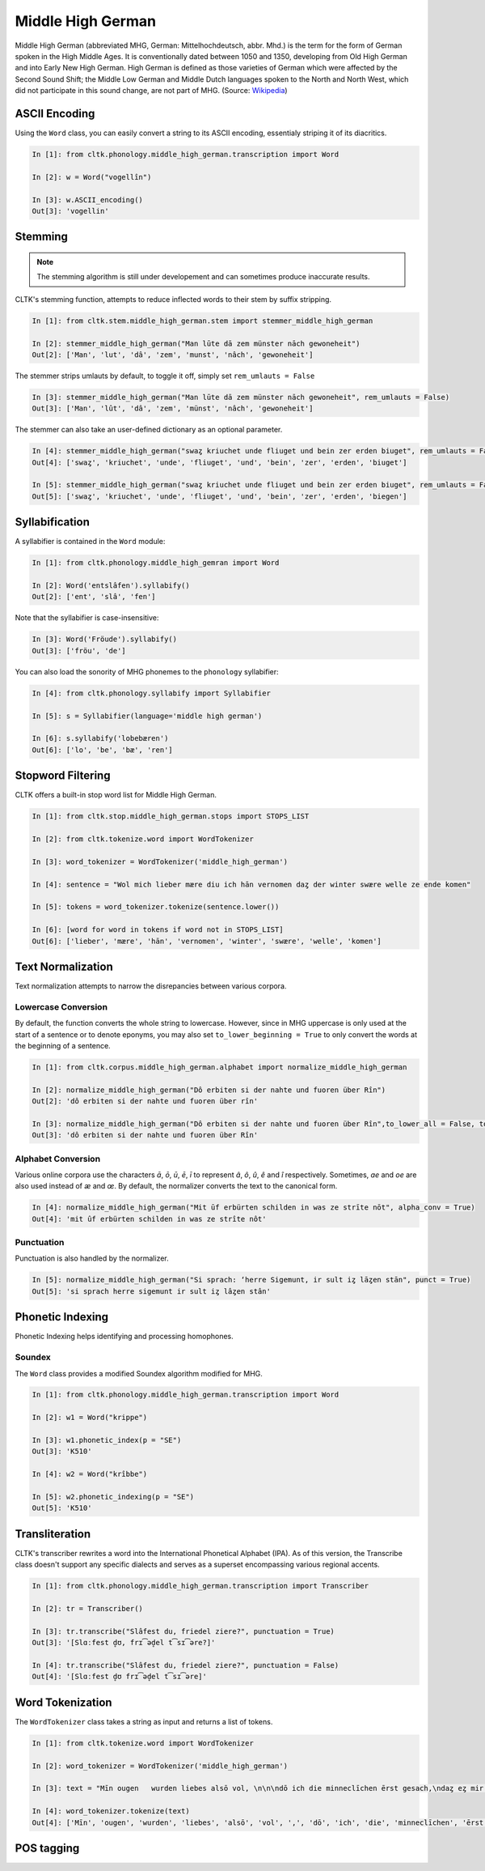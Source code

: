 Middle High German
******************

Middle High German (abbreviated MHG, German: Mittelhochdeutsch, abbr. Mhd.) is the term for the form of German spoken in the High Middle Ages. It is conventionally dated between 1050 and 1350, developing from Old High German and into Early New High German. High German is defined as those varieties of German which were affected by the Second Sound Shift; the Middle Low German and Middle Dutch languages spoken to the North and North West, which did not participate in this sound change, are not part of MHG. (Source: `Wikipedia <https://en.wikipedia.org/wiki/Middle_High_German>`_)

ASCII Encoding
==============

Using the ``Word`` class, you can easily convert a string to its ASCII encoding, essentialy striping it of its diacritics.

.. code-block:: python
  
  In [1]: from cltk.phonology.middle_high_german.transcription import Word
    
  In [2]: w = Word("vogellîn")
    
  In [3]: w.ASCII_encoding()
  Out[3]: 'vogellin'

Stemming
========
 
.. note::
   The stemming algorithm is still under developement and can sometimes produce inaccurate results.

CLTK's stemming function, attempts to reduce inflected words to their stem by suffix stripping. 

.. code-block:: python
 
   In [1]: from cltk.stem.middle_high_german.stem import stemmer_middle_high_german
   
   In [2]: stemmer_middle_high_german("Man lūte dā zem münster nāch gewoneheit")
   Out[2]: ['Man', 'lut', 'dâ', 'zem', 'munst', 'nâch', 'gewoneheit']

The stemmer strips umlauts by default, to toggle it off, simply set ``rem_umlauts = False``

.. code-block:: python
  
   In [3]: stemmer_middle_high_german("Man lūte dā zem münster nāch gewoneheit", rem_umlauts = False)
   Out[3]: ['Man', 'lût', 'dâ', 'zem', 'münst', 'nâch', 'gewoneheit']

The stemmer can also take an user-defined dictionary as an optional parameter. 

.. code-block:: python
  
   In [4]: stemmer_middle_high_german("swaȥ kriuchet unde fliuget und bein zer erden biuget", rem_umlauts = False)
   Out[4]: ['swaȥ', 'kriuchet', 'unde', 'fliuget', 'und', 'bein', 'zer', 'erden', 'biuget']
   
   In [5]: stemmer_middle_high_german("swaȥ kriuchet unde fliuget und bein zer erden biuget", rem_umlauts = False, exceptions = {"biuget" : "biegen"})
   Out[5]: ['swaȥ', 'kriuchet', 'unde', 'fliuget', 'und', 'bein', 'zer', 'erden', 'biegen']


Syllabification
===============

A syllabifier is contained in the ``Word`` module:

.. code-block:: python

    In [1]: from cltk.phonology.middle_high_gemran import Word
    
    In [2]: Word('entslâfen').syllabify()
    Out[2]: ['ent', 'slâ', 'fen']

Note that the syllabifier is case-insensitive:

.. code-block:: python

    In [3]: Word('Fröude').syllabify()
    Out[3]: ['fröu', 'de']
    
You can also load the sonority of MHG phonemes to the ``phonology`` syllabifier:

.. code-block:: python
  
  In [4]: from cltk.phonology.syllabify import Syllabifier
  
  In [5]: s = Syllabifier(language='middle high german')
  
  In [6]: s.syllabify('lobebæren')
  Out[6]: ['lo', 'be', 'bæ', 'ren']

Stopword Filtering
==================

CLTK offers a built-in stop word list for Middle High German.

.. code-block:: python

   In [1]: from cltk.stop.middle_high_german.stops import STOPS_LIST
   
   In [2]: from cltk.tokenize.word import WordTokenizer
   
   In [3]: word_tokenizer = WordTokenizer('middle_high_german')
   
   In [4]: sentence = "Wol mich lieber mære diu ich hān vernomen daȥ der winter swære welle ze ende komen"
   
   In [5]: tokens = word_tokenizer.tokenize(sentence.lower())
   
   In [6]: [word for word in tokens if word not in STOPS_LIST]
   Out[6]: ['lieber', 'mære', 'hān', 'vernomen', 'winter', 'swære', 'welle', 'komen']


Text Normalization
==================

Text normalization attempts to narrow the disrepancies between various corpora. 

Lowercase Conversion
--------------------
By default, the function converts the whole string to lowercase. However, since in MHG uppercase is only used at the start of a sentence or to denote eponyms, you may also set ``to_lower_beginning = True`` to only convert the words at the beginning of a sentence.

.. code-block:: python

   In [1]: from cltk.corpus.middle_high_german.alphabet import normalize_middle_high_german
   
   In [2]: normalize_middle_high_german("Dô erbiten si der nahte und fuoren über Rîn")
   Out[2]: 'dô erbiten si der nahte und fuoren über rîn'
   
   In [3]: normalize_middle_high_german("Dô erbiten si der nahte und fuoren über Rîn",to_lower_all = False, to_lower_beginning = True)
   Out[3]: 'dô erbiten si der nahte und fuoren über Rîn'


Alphabet Conversion
-------------------
Various online corpora use the characters *ā*, *ō*, *ū*, *ē*, *ī* to represent *â*, *ô*, *û*, *ê* and *î* respectively.
Sometimes, *ae* and *oe* are also  used instead of *æ* and *œ*. By default, the normalizer converts the text to the canonical form.

.. code-block:: python
  
   In [4]: normalize_middle_high_german("Mit ūf erbürten schilden in was ze strīte nōt", alpha_conv = True)
   Out[4]: 'mit ûf erbürten schilden in was ze strîte nôt'


Punctuation
-----------
Punctuation is also handled by the normalizer.

.. code-block:: python
  
   In [5]: normalize_middle_high_german("Si sprach: ‘herre Sigemunt, ir sult iȥ lāȥen stān", punct = True)
   Out[5]: 'si sprach herre sigemunt ir sult iȥ lâȥen stân'

Phonetic Indexing
=================

Phonetic Indexing helps identifying and processing homophones.

Soundex
-------
The ``Word`` class provides a modified Soundex algorithm modified for MHG.

.. code-block:: python

   In [1]: from cltk.phonology.middle_high_german.transcription import Word
 
   In [2]: w1 = Word("krippe")
 
   In [3]: w1.phonetic_index(p = "SE")
   Out[3]: 'K510'
 
   In [4]: w2 = Word("krîbbe")
 
   In [5]: w2.phonetic_indexing(p = "SE")
   Out[5]: 'K510'

Transliteration
===============

CLTK's transcriber rewrites a word into the International Phonetical Alphabet (IPA). As of this version, the Transcribe class doesn't support any specific dialects and serves as a superset encompassing various regional accents.


.. code-block:: python

   In [1]: from cltk.phonology.middle_high_german.transcription import Transcriber
  
   In [2]: tr = Transcriber()
  
   In [3]: tr.transcribe("Slâfest du, friedel ziere?", punctuation = True)
   Out[3]: '[Slɑːfest d̥ʊ, frɪ͡əd̥el t͡sɪ͡əre?]'
  
   In [4]: tr.transcribe("Slâfest du, friedel ziere?", punctuation = False)
   Out[4]: '[Slɑːfest d̥ʊ frɪ͡əd̥el t͡sɪ͡əre]'

  
Word Tokenization
=================

The ``WordTokenizer`` class takes a string as input and returns a list of tokens.

.. code-block:: python

   In [1]: from cltk.tokenize.word import WordTokenizer
   
   In [2]: word_tokenizer = WordTokenizer('middle_high_german')
   
   In [3]: text = "Mīn ougen   wurden liebes alsō vol, \n\n\ndō ich die minneclīchen ērst gesach,\ndaȥ eȥ mir hiute und   iemer mē tuot wol."
   
   In [4]: word_tokenizer.tokenize(text)
   Out[4]: ['Mīn', 'ougen', 'wurden', 'liebes', 'alsō', 'vol', ',', 'dō', 'ich', 'die', 'minneclīchen', 'ērst', 'gesach', ',', 'daȥ', 'eȥ', 'mir', 'hiute', 'und', 'iemer', 'mē', 'tuot', 'wol', '.']


POS tagging
===========

.. code-block:: python
    In [1]: from cltk.tag.pos import POSTag

    In [2]: mhg_pos_tagger = POSTag("middle_high_german")

    In [3]: mhg_pos_tagger.tag_tnt("uns ist in alten mæren wunders vil geseit")
    Out[3]: [('uns', 'PPER'), ('ist', 'VAFIN'), ('in', 'APPR'), ('alten', 'ADJA'), ('mæren', 'ADJA'),
             ('wunders', 'NA'), ('vil', 'AVD'), ('geseit', 'VVPP')]

